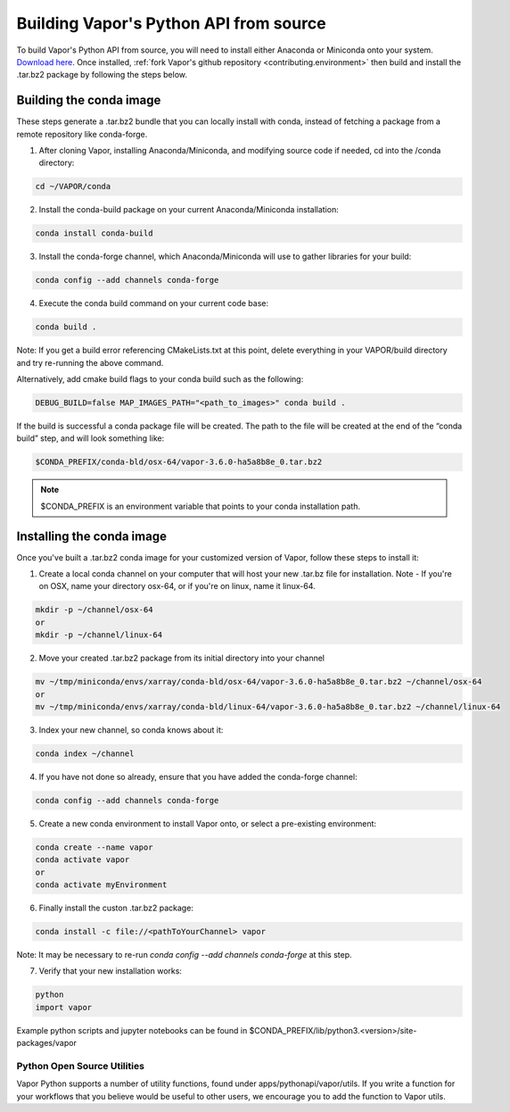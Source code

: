 Building Vapor's Python API from source 
---------------------------------------

To build Vapor's Python API from source, you will need to install either Anaconda or Miniconda onto your system.  `Download here <https://www.anaconda.com/products/distribution>`_.  Once installed, :ref:`fork Vapor's github repository <contributing.environment>` then build and install the .tar.bz2 package by following the steps below.

Building the conda image
************************

These steps generate a .tar.bz2 bundle that you can locally install with conda, instead of fetching a package from a remote repository like conda-forge.

1) After cloning Vapor, installing Anaconda/Miniconda, and modifying source code if needed, cd into the /conda directory:

.. code-block:: console

    cd ~/VAPOR/conda

2) Install the conda-build package on your current Anaconda/Miniconda installation:

.. code-block:: console

    conda install conda-build

3) Install the conda-forge channel, which Anaconda/Miniconda will use to gather libraries for your build:

.. code-block:: console

    conda config --add channels conda-forge

4) Execute the conda build command on your current code base:

.. code-block:: console

    conda build .

Note: If you get a build error referencing CMakeLists.txt at this point, delete everything in your VAPOR/build directory and try re-running the above command.

Alternatively, add cmake build flags to your conda build such as the following:

.. code-block:: console

    DEBUG_BUILD=false MAP_IMAGES_PATH="<path_to_images>" conda build .


If the build is successful a conda package file will be created. The path to the file will be created at the end of the “conda build” step, and will look something like:

.. code-block:: console

    $CONDA_PREFIX/conda-bld/osx-64/vapor-3.6.0-ha5a8b8e_0.tar.bz2

.. note::

    $CONDA_PREFIX is an environment variable that points to your conda installation path.

Installing the conda image
**************************

Once you've built a .tar.bz2 conda image for your customized version of Vapor, follow these steps to install it:

1) Create a local conda channel on your computer that will host your new .tar.bz file for installation.  Note - If you're on OSX, name your directory osx-64, or if you're on linux, name it linux-64.

.. code-block:: console

    mkdir -p ~/channel/osx-64
    or
    mkdir -p ~/channel/linux-64

2) Move your created .tar.bz2 package from its initial directory into your channel

.. code-block:: console

    mv ~/tmp/miniconda/envs/xarray/conda-bld/osx-64/vapor-3.6.0-ha5a8b8e_0.tar.bz2 ~/channel/osx-64
    or
    mv ~/tmp/miniconda/envs/xarray/conda-bld/linux-64/vapor-3.6.0-ha5a8b8e_0.tar.bz2 ~/channel/linux-64

3) Index your new channel, so conda knows about it:

.. code-block:: console

    conda index ~/channel

4) If you have not done so already, ensure that you have added the conda-forge channel:

.. code-block:: console

    conda config --add channels conda-forge

5) Create a new conda environment to install Vapor onto, or select a pre-existing environment:

.. code-block:: console

    conda create --name vapor
    conda activate vapor
    or
    conda activate myEnvironment

6) Finally install the custon .tar.bz2 package:

.. code-block:: console

    conda install -c file://<pathToYourChannel> vapor

Note: It may be necessary to re-run *conda config --add channels conda-forge* at this step.

7) Verify that your new installation works:

.. code-block:: console

    python
    import vapor

Example python scripts and jupyter notebooks can be found in $CONDA_PREFIX/lib/python3.<version>/site-packages/vapor


Python Open Source Utilities
____________________________

Vapor Python supports a number of utility functions, found under apps/pythonapi/vapor/utils. If you write a function for your workflows that you believe would be useful to other users, we encourage you to add the function to Vapor utils.
